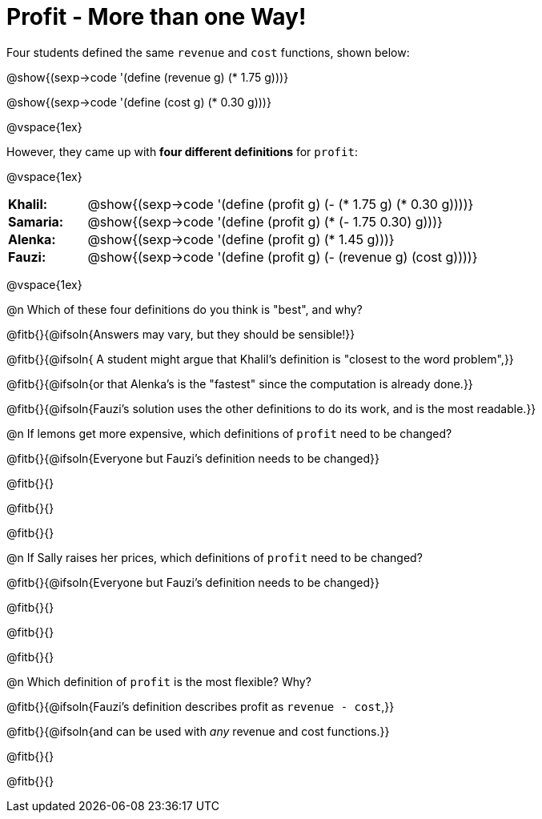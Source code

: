 = Profit - More than one Way!

++++
<style>
td { padding: 0 !important; margin: 0; }
td p { margin: 0 !important; }
</style>
++++

Four students defined the same `revenue` and `cost` functions, shown below:
[.indentedpara]
--
@show{(sexp->code '(define (revenue g) (* 1.75 g)))}

@show{(sexp->code '(define (cost g) (* 0.30 g)))}
--

@vspace{1ex}

However, they came up with *four different definitions* for `profit`:

@vspace{1ex}

[cols="1a,5a", frame="none", grid="none", stripes="none"]
|===
| *Khalil:* | @show{(sexp->code '(define (profit g) (- (* 1.75 g) (* 0.30 g))))}
| *Samaria:*| @show{(sexp->code '(define (profit g) (* (- 1.75 0.30) g)))}
| *Alenka:* | @show{(sexp->code '(define (profit g) (* 1.45 g)))}
| *Fauzi:* 	| @show{(sexp->code '(define (profit g) (- (revenue g) (cost g))))}
|===

@vspace{1ex}

@n Which of these four definitions do you think is "best", and why?

@fitb{}{@ifsoln{Answers may vary, but they should be sensible!}}

@fitb{}{@ifsoln{ A student might argue that Khalil's definition is "closest to the word problem",}}

@fitb{}{@ifsoln{or that Alenka's is the "fastest" since the computation is already done.}}

@fitb{}{@ifsoln{Fauzi's solution uses the other definitions to do its work, and is the most readable.}}

@n If lemons get more expensive, which definitions of `profit` need to be changed?

@fitb{}{@ifsoln{Everyone but Fauzi's definition needs to be changed}}

@fitb{}{}

@fitb{}{}

@fitb{}{}

@n If Sally raises her prices, which definitions of `profit` need to be changed?

@fitb{}{@ifsoln{Everyone but Fauzi's definition needs to be changed}}

@fitb{}{}

@fitb{}{}

@fitb{}{}

@n Which definition of `profit` is the most flexible? Why?

@fitb{}{@ifsoln{Fauzi's definition describes profit as `revenue - cost`,}}

@fitb{}{@ifsoln{and can be used with _any_ revenue and cost functions.}}

@fitb{}{}

@fitb{}{}
